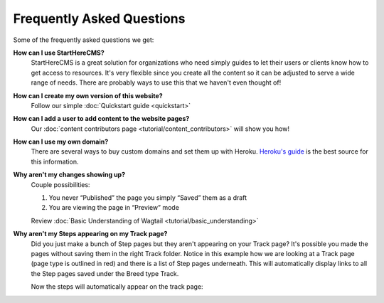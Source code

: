 ==========================
Frequently Asked Questions
==========================

Some of the frequently asked questions we get:

**How can I use StartHereCMS?**
    StartHereCMS is a great solution for organizations who need simply guides to let their users or clients know how to
    get access to resources. It's very flexible since you create all the content so it can be adjusted to serve a
    wide range of needs. There are probably ways to use this that we haven't even thought of!

**How can I create my own version of this website?**
    Follow our simple :doc:`Quickstart guide <quickstart>`

**How can I add a user to add content to the website pages?**
    Our :doc:`content contributors page <tutorial/content_contributors>` will show you how!

**How can I use my own domain?**
    There are several ways to buy custom domains and set them up with Heroku.
    `Heroku's guide <https://devcenter.heroku.com/articles/custom-domains>`_ is the best source for this information.

**Why aren't my changes showing up?**
    Couple possibilities:

    1. You never “Published” the page you simply “Saved” them as a draft
    2. You are viewing the page in “Preview” mode

    Review :doc:`Basic Understanding of Wagtail <tutorial/basic_understanding>`


**Why aren't my Steps appearing on my Track page?**
    Did you just make a bunch of Step pages but they aren't appearing on your Track page? It's possible you made the
    pages without saving them in the right Track folder. Notice in this example how we are looking at a Track page
    (page type is outlined in red) and there is a list of Step pages underneath. This will automatically display
    links to all the Step pages saved under the Breed type Track.

    .. image:: _static/images/proper_track_page.png
        :alt: A properly configured track page


    Now the steps will automatically appear on the track page:

    .. image:: _static/tutorial/basic_track_form.png
        :alt: A properly configured track page




